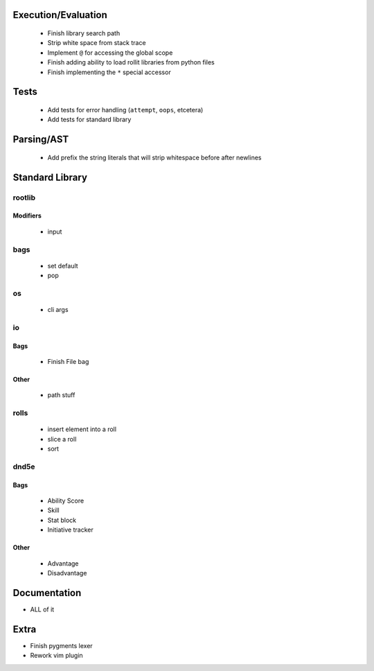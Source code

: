 Execution/Evaluation
====================

 * Finish library search path
 * Strip white space from stack trace
 * Implement ``@`` for accessing the global scope
 * Finish adding ability to load rollit libraries from python files
 * Finish implementing the ``*`` special accessor

Tests
=====

 * Add tests for error handling (``attempt``, ``oops``, etcetera)
 * Add tests for standard library

Parsing/AST
===========

 * Add prefix the string literals that will strip whitespace before after newlines

Standard Library
================

rootlib
-------

Modifiers
^^^^^^^^^

 * input

bags
----
 * set default
 * pop

os
--

 * cli args

io
--

Bags
^^^^

 * Finish File bag

Other
^^^^^

 * path stuff

rolls
-----

 * insert element into a roll
 * slice a roll
 * sort

dnd5e
-----

Bags
^^^^
 * Ability Score
 * Skill
 * Stat block
 * Initiative tracker

Other
^^^^^

 * Advantage
 * Disadvantage

Documentation
=============

* ALL of it

Extra
=====

* Finish pygments lexer
* Rework vim plugin
